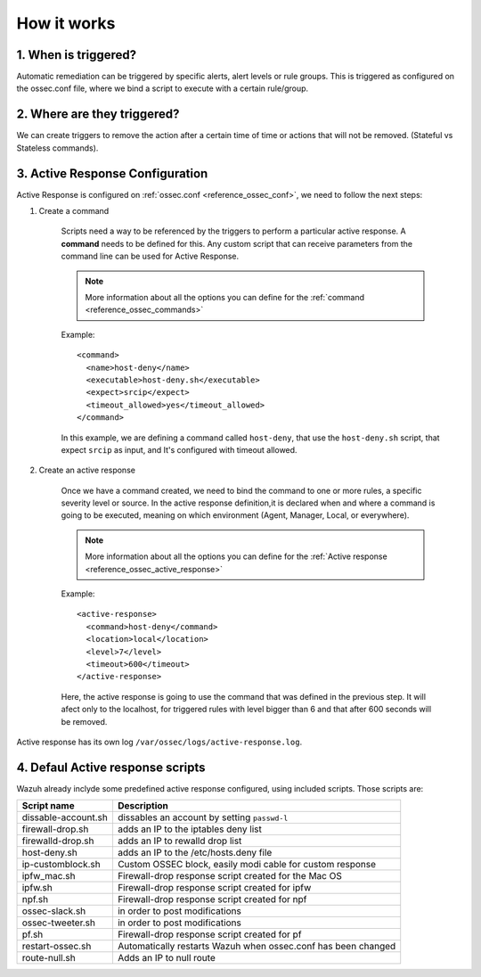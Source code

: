 .. _manual_remediation:

How it works
==========================

1. When is triggered?
---------------------
Automatic remediation can be triggered by specific alerts, alert levels or rule groups. This is triggered as configured on the ossec.conf file, where we bind a script to execute with a certain rule/group.

2. Where are they triggered?
----------------------------
We can create triggers to remove the action after a certain time of time or actions that will not be removed. (Stateful vs Stateless commands).

3. Active Response Configuration
--------------------------------

Active Response is configured on :ref:`ossec.conf <reference_ossec_conf>`, we need to follow the next steps:

1. Create a command

	Scripts need a way to be referenced by the triggers to perform a particular active response. A **command** needs to be defined for this.
	Any custom script that can receive parameters from the command line can be used for Active Response.

	.. note::
		More information about all the options you can define for the :ref:`command <reference_ossec_commands>`

	Example::

		<command>
		  <name>host‐deny</name>
		  <executable>host‐deny.sh</executable>
		  <expect>srcip</expect>
		  <timeout_allowed>yes</timeout_allowed>
		</command>

	In this example, we are defining a command called ``host-deny``, that use the ``host-deny.sh`` script, that expect ``srcip`` as input, and It's configured with timeout allowed.

2. Create an active response

	Once we have a command created, we need to bind the command to one or more rules, a specific severity level or source. In the active response definition,it is declared when and where a command is going to be executed, meaning on which environment (Agent, Manager, Local, or everywhere).

	.. note::
		More information about all the options you can define for the :ref:`Active response <reference_ossec_active_response>`

	Example::

		<active‐response>
		  <command>host‐deny</command>
		  <location>local</location>
		  <level>7</level>
		  <timeout>600</timeout>
		</active‐response>

	Here, the active response is going to use the command that was defined in the previous step. It will afect only to the localhost, for triggered rules with level bigger than 6 and that after 600 seconds will be removed.



Active response has its own log ``/var/ossec/logs/active-response.log``.

4. Defaul Active response scripts
---------------------------------

Wazuh already inclyde some predefined active response configured, using included scripts. Those scripts are:

+--------------------------+---------------------------------------------------------------+
| Script name              |                          Description                          |
+==========================+===============================================================+
| dissable-account.sh      | dissables an account by setting ``passwd-l``                  |
+--------------------------+---------------------------------------------------------------+
| firewall-drop.sh         | adds an IP to the iptables deny list                          |
+--------------------------+---------------------------------------------------------------+
| firewalld-drop.sh        | adds an IP to  rewalld drop list                              |
+--------------------------+---------------------------------------------------------------+
| host-deny.sh             | adds an IP to the /etc/hosts.deny file                        |
+--------------------------+---------------------------------------------------------------+
| ip-customblock.sh        | Custom OSSEC block, easily modi cable for custom response     |
+--------------------------+---------------------------------------------------------------+
| ipfw_mac.sh              | Firewall-drop response script created for the Mac OS          |
+--------------------------+---------------------------------------------------------------+
| ipfw.sh                  | Firewall-drop response script created for ipfw                |
+--------------------------+---------------------------------------------------------------+
| npf.sh                   | Firewall-drop response script created for npf                 |
+--------------------------+---------------------------------------------------------------+
| ossec-slack.sh           | in order to post modifications                                |
+--------------------------+---------------------------------------------------------------+
| ossec-tweeter.sh         | in order to post modifications                                |
+--------------------------+---------------------------------------------------------------+
| pf.sh                    | Firewall-drop response script created for pf                  |
+--------------------------+---------------------------------------------------------------+
| restart-ossec.sh         | Automatically restarts Wazuh when ossec.conf has been changed |
+--------------------------+---------------------------------------------------------------+
| route-null.sh            | Adds an IP to null route                                      |
+--------------------------+---------------------------------------------------------------+
